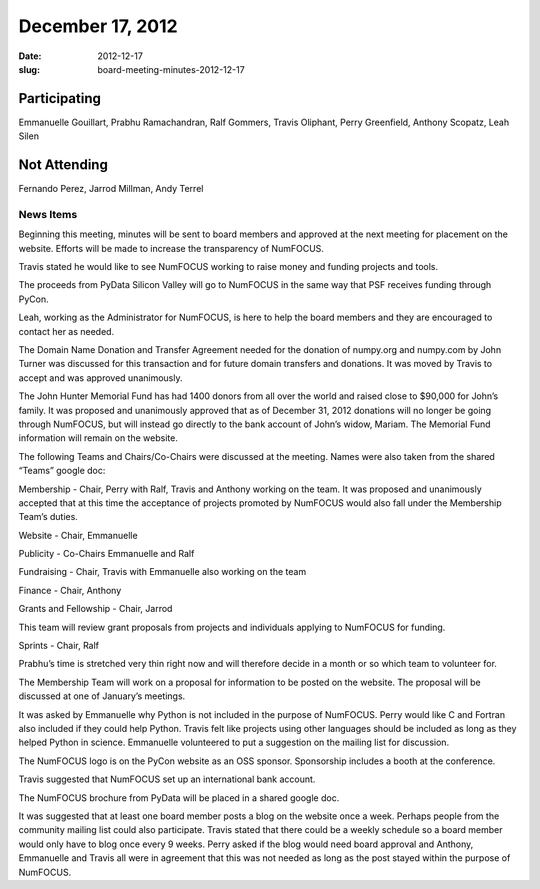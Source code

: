 December 17, 2012
#################
:date: 2012-12-17
:slug: board-meeting-minutes-2012-12-17

Participating
-------------
Emmanuelle Gouillart, Prabhu Ramachandran, Ralf Gommers, Travis Oliphant, Perry Greenfield, Anthony Scopatz, Leah Silen

Not Attending
-------------
Fernando Perez, Jarrod Millman, Andy Terrel

News Items
==========
Beginning this meeting, minutes will be sent to board members  and approved at the next meeting for placement on the website.  Efforts will be made to increase the transparency of NumFOCUS. 

Travis stated he would like to see NumFOCUS working to raise money and funding projects and tools.

The proceeds from PyData Silicon Valley will go to NumFOCUS in the same way that PSF receives funding through PyCon.

Leah, working as the Administrator for NumFOCUS, is here to help the board members and they are encouraged to contact her as needed.

The Domain Name Donation and Transfer Agreement needed for the donation of numpy.org and numpy.com by John Turner was discussed for this transaction and for future domain transfers and donations. It was moved by Travis to accept and was approved unanimously. 

The John Hunter Memorial Fund has had 1400 donors from all over the world and raised close to $90,000 for John’s family. It  was proposed and unanimously approved that as of December 31, 2012 donations will no longer be going through NumFOCUS, but will instead go directly to the bank account of John’s widow, Mariam.  The Memorial Fund information will remain on the website. 

The following Teams and Chairs/Co-Chairs were discussed at the meeting. Names were also taken from the shared “Teams” google doc:

Membership - Chair, Perry with Ralf, Travis and Anthony working on the team.  It was proposed and unanimously accepted that at this time the acceptance of projects promoted by NumFOCUS would also fall under the Membership Team’s duties.

Website - Chair, Emmanuelle

Publicity - Co-Chairs Emmanuelle and Ralf

Fundraising - Chair, Travis with Emmanuelle also working on the team

Finance - Chair, Anthony

Grants and Fellowship - Chair, Jarrod 

This team will review grant proposals from projects and individuals applying to NumFOCUS for funding.

Sprints - Chair, Ralf

Prabhu’s time is stretched very thin right now and will therefore decide in a month or so which team to volunteer for.

The Membership Team will work on a proposal for information to be posted on the website.  The proposal will be discussed at one of January’s meetings.

It was asked by Emmanuelle why Python is not included in the purpose of NumFOCUS. Perry would like C and Fortran also included if they could help Python.  Travis felt like projects using other languages should be included as long as they helped Python in science.  Emmanuelle volunteered to put a suggestion on the mailing list for discussion.

The NumFOCUS logo is on the PyCon website as an OSS sponsor.  Sponsorship includes a booth at the conference.

Travis suggested that NumFOCUS set up an international bank account.

The NumFOCUS brochure from PyData will be placed in a shared google doc.

It was suggested that at least one board member posts a blog on the website once a week. Perhaps people from the community mailing list could also participate.  Travis stated that there could be a weekly schedule so a board member would only have to blog once every 9 weeks.  Perry asked if the blog would need board approval and Anthony, Emmanuelle and Travis all were in agreement that this was not needed as long as the post stayed within the purpose of NumFOCUS.
